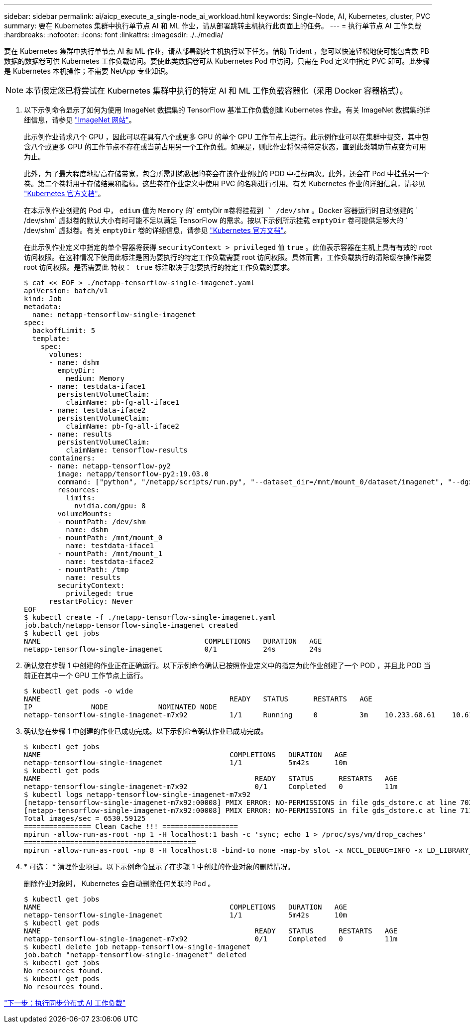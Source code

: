 ---
sidebar: sidebar 
permalink: ai/aicp_execute_a_single-node_ai_workload.html 
keywords: Single-Node, AI, Kubernetes, cluster, PVC 
summary: 要在 Kubernetes 集群中执行单节点 AI 和 ML 作业，请从部署跳转主机执行此页面上的任务。 
---
= 执行单节点 AI 工作负载
:hardbreaks:
:nofooter: 
:icons: font
:linkattrs: 
:imagesdir: ./../media/


[role="lead"]
要在 Kubernetes 集群中执行单节点 AI 和 ML 作业，请从部署跳转主机执行以下任务。借助 Trident ，您可以快速轻松地使可能包含数 PB 数据的数据卷可供 Kubernetes 工作负载访问。要使此类数据卷可从 Kubernetes Pod 中访问，只需在 Pod 定义中指定 PVC 即可。此步骤是 Kubernetes 本机操作；不需要 NetApp 专业知识。


NOTE: 本节假定您已将尝试在 Kubernetes 集群中执行的特定 AI 和 ML 工作负载容器化（采用 Docker 容器格式）。

. 以下示例命令显示了如何为使用 ImageNet 数据集的 TensorFlow 基准工作负载创建 Kubernetes 作业。有关 ImageNet 数据集的详细信息，请参见 http://www.image-net.org["ImageNet 网站"^]。
+
此示例作业请求八个 GPU ，因此可以在具有八个或更多 GPU 的单个 GPU 工作节点上运行。此示例作业可以在集群中提交，其中包含八个或更多 GPU 的工作节点不存在或当前占用另一个工作负载。如果是，则此作业将保持待定状态，直到此类辅助节点变为可用为止。

+
此外，为了最大程度地提高存储带宽，包含所需训练数据的卷会在该作业创建的 POD 中挂载两次。此外，还会在 Pod 中挂载另一个卷。第二个卷将用于存储结果和指标。这些卷在作业定义中使用 PVC 的名称进行引用。有关 Kubernetes 作业的详细信息，请参见 https://kubernetes.io/docs/concepts/workloads/controllers/jobs-run-to-completion/["Kubernetes 官方文档"^]。

+
在本示例作业创建的 Pod 中， `edium` 值为 `Memory` 的` emtyDir `m卷将挂载到 ` /dev/shm` 。Docker 容器运行时自动创建的 ` /dev/shm` 虚拟卷的默认大小有时可能不足以满足 TensorFlow 的需求。按以下示例所示挂载 `emptyDir` 卷可提供足够大的 ` /dev/shm` 虚拟卷。有关 `emptyDir` 卷的详细信息，请参见 https://kubernetes.io/docs/concepts/storage/volumes/["Kubernetes 官方文档"^]。

+
在此示例作业定义中指定的单个容器将获得 `securityContext > privileged` 值 `true` 。此值表示容器在主机上具有有效的 root 访问权限。在这种情况下使用此标注是因为要执行的特定工作负载需要 root 访问权限。具体而言，工作负载执行的清除缓存操作需要 root 访问权限。是否需要此 `特权： true` 标注取决于您要执行的特定工作负载的要求。

+
....
$ cat << EOF > ./netapp-tensorflow-single-imagenet.yaml
apiVersion: batch/v1
kind: Job
metadata:
  name: netapp-tensorflow-single-imagenet
spec:
  backoffLimit: 5
  template:
    spec:
      volumes:
      - name: dshm
        emptyDir:
          medium: Memory
      - name: testdata-iface1
        persistentVolumeClaim:
          claimName: pb-fg-all-iface1
      - name: testdata-iface2
        persistentVolumeClaim:
          claimName: pb-fg-all-iface2
      - name: results
        persistentVolumeClaim:
          claimName: tensorflow-results
      containers:
      - name: netapp-tensorflow-py2
        image: netapp/tensorflow-py2:19.03.0
        command: ["python", "/netapp/scripts/run.py", "--dataset_dir=/mnt/mount_0/dataset/imagenet", "--dgx_version=dgx1", "--num_devices=8"]
        resources:
          limits:
            nvidia.com/gpu: 8
        volumeMounts:
        - mountPath: /dev/shm
          name: dshm
        - mountPath: /mnt/mount_0
          name: testdata-iface1
        - mountPath: /mnt/mount_1
          name: testdata-iface2
        - mountPath: /tmp
          name: results
        securityContext:
          privileged: true
      restartPolicy: Never
EOF
$ kubectl create -f ./netapp-tensorflow-single-imagenet.yaml
job.batch/netapp-tensorflow-single-imagenet created
$ kubectl get jobs
NAME                                       COMPLETIONS   DURATION   AGE
netapp-tensorflow-single-imagenet          0/1           24s        24s
....
. 确认您在步骤 1 中创建的作业正在正确运行。以下示例命令确认已按照作业定义中的指定为此作业创建了一个 POD ，并且此 POD 当前正在其中一个 GPU 工作节点上运行。
+
....
$ kubectl get pods -o wide
NAME                                             READY   STATUS      RESTARTS   AGE
IP              NODE            NOMINATED NODE
netapp-tensorflow-single-imagenet-m7x92          1/1     Running     0          3m    10.233.68.61    10.61.218.154   <none>
....
. 确认您在步骤 1 中创建的作业已成功完成。以下示例命令确认作业已成功完成。
+
....
$ kubectl get jobs
NAME                                             COMPLETIONS   DURATION   AGE
netapp-tensorflow-single-imagenet                1/1           5m42s      10m
$ kubectl get pods
NAME                                                   READY   STATUS      RESTARTS   AGE
netapp-tensorflow-single-imagenet-m7x92                0/1     Completed   0          11m
$ kubectl logs netapp-tensorflow-single-imagenet-m7x92
[netapp-tensorflow-single-imagenet-m7x92:00008] PMIX ERROR: NO-PERMISSIONS in file gds_dstore.c at line 702
[netapp-tensorflow-single-imagenet-m7x92:00008] PMIX ERROR: NO-PERMISSIONS in file gds_dstore.c at line 711
Total images/sec = 6530.59125
================ Clean Cache !!! ==================
mpirun -allow-run-as-root -np 1 -H localhost:1 bash -c 'sync; echo 1 > /proc/sys/vm/drop_caches'
=========================================
mpirun -allow-run-as-root -np 8 -H localhost:8 -bind-to none -map-by slot -x NCCL_DEBUG=INFO -x LD_LIBRARY_PATH -x PATH python /netapp/tensorflow/benchmarks_190205/scripts/tf_cnn_benchmarks/tf_cnn_benchmarks.py --model=resnet50 --batch_size=256 --device=gpu --force_gpu_compatible=True --num_intra_threads=1 --num_inter_threads=48 --variable_update=horovod --batch_group_size=20 --num_batches=500 --nodistortions --num_gpus=1 --data_format=NCHW --use_fp16=True --use_tf_layers=False --data_name=imagenet --use_datasets=True --data_dir=/mnt/mount_0/dataset/imagenet --datasets_parallel_interleave_cycle_length=10 --datasets_sloppy_parallel_interleave=False --num_mounts=2 --mount_prefix=/mnt/mount_%d --datasets_prefetch_buffer_size=2000 --datasets_use_prefetch=True --datasets_num_private_threads=4 --horovod_device=gpu > /tmp/20190814_105450_tensorflow_horovod_rdma_resnet50_gpu_8_256_b500_imagenet_nodistort_fp16_r10_m2_nockpt.txt 2>&1
....
. * 可选： * 清理作业项目。以下示例命令显示了在步骤 1 中创建的作业对象的删除情况。
+
删除作业对象时， Kubernetes 会自动删除任何关联的 Pod 。

+
....
$ kubectl get jobs
NAME                                             COMPLETIONS   DURATION   AGE
netapp-tensorflow-single-imagenet                1/1           5m42s      10m
$ kubectl get pods
NAME                                                   READY   STATUS      RESTARTS   AGE
netapp-tensorflow-single-imagenet-m7x92                0/1     Completed   0          11m
$ kubectl delete job netapp-tensorflow-single-imagenet
job.batch "netapp-tensorflow-single-imagenet" deleted
$ kubectl get jobs
No resources found.
$ kubectl get pods
No resources found.
....


link:aicp_execute_a_synchronous_distributed_ai_workload.html["下一步：执行同步分布式 AI 工作负载"]
